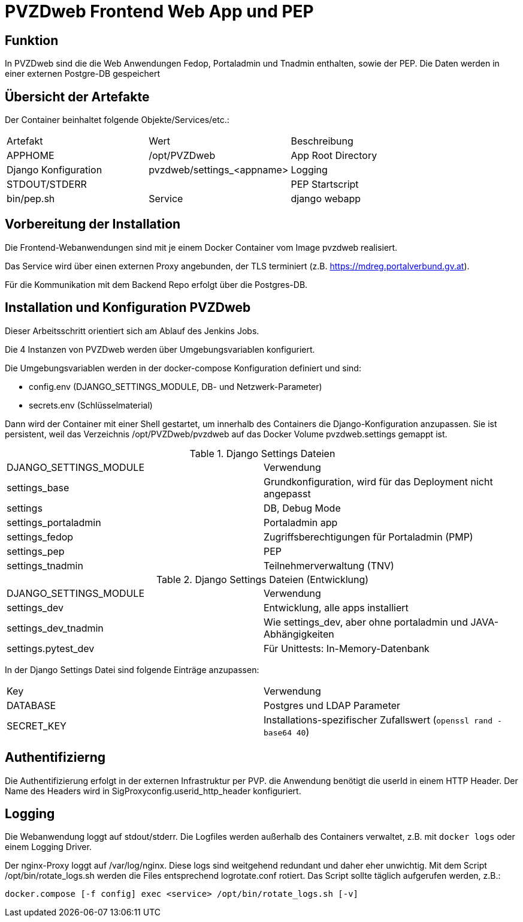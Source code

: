 = PVZDweb Frontend Web App und PEP

== Funktion

In PVZDweb sind die die Web Anwendungen Fedop, Portaladmin und Tnadmin enthalten, sowie der PEP.
Die Daten werden in einer externen Postgre-DB gespeichert


== Übersicht der Artefakte
 
Der Container beinhaltet folgende Objekte/Services/etc.:

|===
| Artefakt | Wert | Beschreibung
| APPHOME | /opt/PVZDweb | App Root Directory
| Django Konfiguration | pvzdweb/settings_<appname>
| Logging | STDOUT/STDERR |
| PEP Startscript | bin/pep.sh
| Service | django webapp | Anwendung je nach Django Konfiguration (INSTALLED_APPS)
|===


== Vorbereitung der Installation

Die Frontend-Webanwendungen sind mit je einem Docker Container vom Image pvzdweb realisiert.

Das Service wird über einen externen Proxy angebunden, der TLS terminiert (z.B. https://mdreg.portalverbund.gv.at).

Für die Kommunikation mit dem Backend Repo erfolgt über die Postgres-DB.


== Installation und Konfiguration PVZDweb

Dieser Arbeitsschritt orientiert sich am Ablauf des Jenkins Jobs.

Die 4 Instanzen von PVZDweb werden über Umgebungsvariablen konfiguriert.

Die Umgebungsvariablen werden in der docker-compose Konfiguration definiert und sind:

    * config.env  (DJANGO_SETTINGS_MODULE, DB- und Netzwerk-Parameter)
    * secrets.env (Schlüsselmaterial)


Dann wird der Container mit einer Shell gestartet, um innerhalb des Containers die Django-Konfiguration anzupassen.
Sie ist persistent, weil das Verzeichnis /opt/PVZDweb/pvzdweb auf das Docker Volume pvzdweb.settings gemappt ist.

.Django Settings Dateien
|===
| DJANGO_SETTINGS_MODULE | Verwendung
|settings_base | Grundkonfiguration, wird für das Deployment nicht angepasst
|settings | DB, Debug Mode
|settings_portaladmin | Portaladmin app
|settings_fedop | Zugriffsberechtigungen für Portaladmin (PMP)
|settings_pep | PEP
|settings_tnadmin | Teilnehmerverwaltung (TNV)
|===

.Django Settings Dateien (Entwicklung)
|===
| DJANGO_SETTINGS_MODULE | Verwendung
|settings_dev | Entwicklung, alle apps installiert
|settings_dev_tnadmin | Wie settings_dev, aber ohne portaladmin und JAVA-Abhängigkeiten
|settings.pytest_dev | Für Unittests: In-Memory-Datenbank
|===

In der Django Settings Datei sind folgende Einträge anzupassen:

|===
| Key | Verwendung
| DATABASE | Postgres und LDAP Parameter
| SECRET_KEY |  Installations-spezifischer Zufallswert (`openssl rand -base64 40`)
|===

== Authentifizierng

Die Authentifizierung erfolgt in der externen Infrastruktur per PVP.
die Anwendung benötigt die userId in einem HTTP Header.
Der Name des Headers wird in SigProxyconfig.userid_http_header konfiguriert.


== Logging

Die Webanwendung loggt auf stdout/stderr.
Die Logfiles werden außerhalb des Containers verwaltet, z.B. mit `docker logs` oder einem Logging Driver.

Der nginx-Proxy loggt auf /var/log/nginx.
Diese logs sind weitgehend redundant und daher eher unwichtig.
Mit dem Script /opt/bin/rotate_logs.sh werden die Files entsprechend logrotate.conf rotiert.
Das Script sollte täglich aufgerufen werden, z.B.:

    docker.compose [-f config] exec <service> /opt/bin/rotate_logs.sh [-v]

